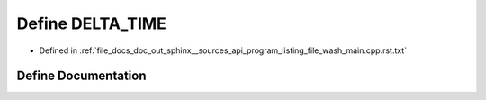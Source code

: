 .. _exhale_define_program__listing__file__wash__main_8cpp_8rst_8txt_1aa3f852e6c642f1daf44080c2a2cd2799:

Define DELTA_TIME
=================

- Defined in :ref:`file_docs_doc_out_sphinx__sources_api_program_listing_file_wash_main.cpp.rst.txt`


Define Documentation
--------------------


.. doxygendefine:: DELTA_TIME
   :project: my_project
